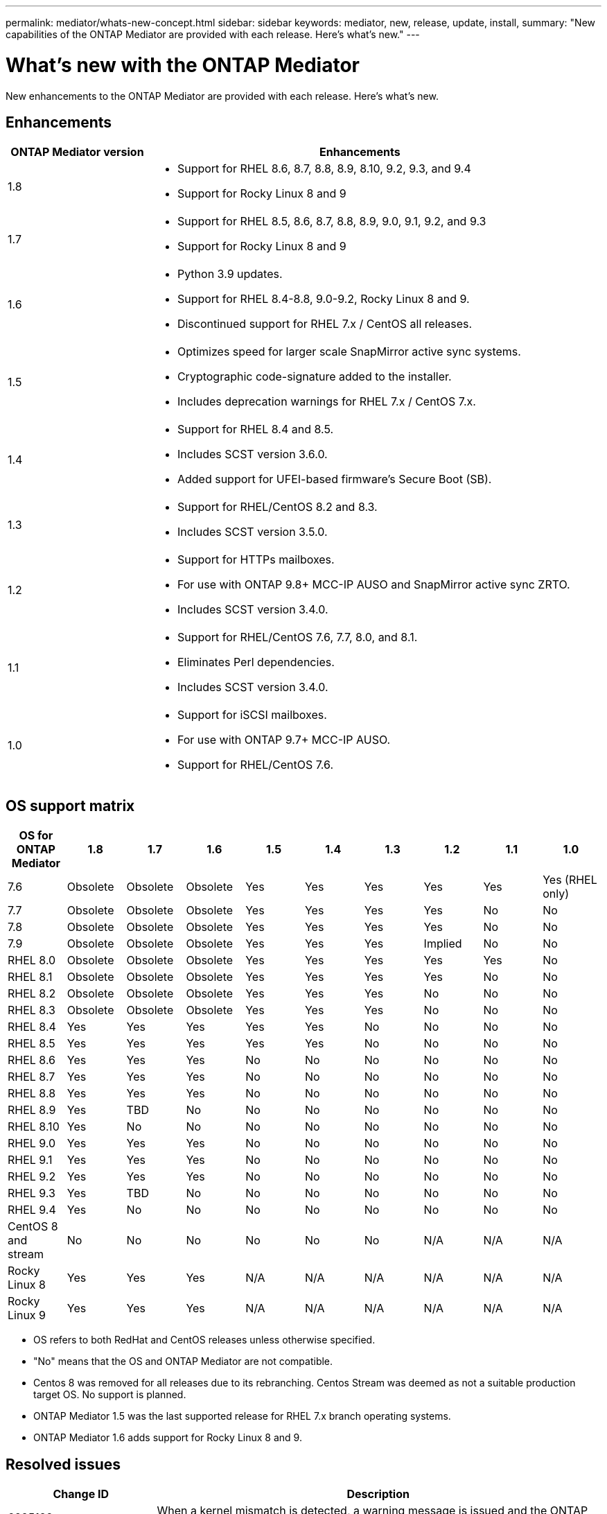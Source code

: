 ---
permalink: mediator/whats-new-concept.html
sidebar: sidebar
keywords: mediator, new, release, update, install,
summary: "New capabilities of the ONTAP Mediator are provided with each release.  Here's what's new."
---

= What's new with the ONTAP Mediator 
:icons: font
:imagesdir: ../media/

[.lead]
New enhancements to the ONTAP Mediator are provided with each release.  Here's what's new.

== Enhancements

[cols="25,75"]
|===

h| ONTAP Mediator version h| Enhancements

a| 1.8 
a| 
* Support for RHEL 8.6, 8.7, 8.8, 8.9, 8.10, 9.2, 9.3, and 9.4
* Support for Rocky Linux 8 and 9

a| 1.7 
a| 
* Support for RHEL 8.5, 8.6, 8.7, 8.8, 8.9, 9.0, 9.1, 9.2, and 9.3
* Support for Rocky Linux 8 and 9

a| 1.6 
a|
* Python 3.9 updates.
* Support for RHEL 8.4-8.8, 9.0-9.2, Rocky Linux 8 and 9.
* Discontinued support for RHEL 7.x / CentOS all releases.

a| 1.5 
a| 
* Optimizes speed for larger scale SnapMirror active sync systems.
* Cryptographic code-signature added to the installer.
* Includes deprecation warnings for RHEL 7.x / CentOS 7.x.

a| 1.4 
a| 
* Support for RHEL 8.4 and 8.5.
* Includes SCST version 3.6.0.
* Added support for UFEI-based firmware's Secure Boot (SB).

a| 1.3 
a| 
* Support for RHEL/CentOS 8.2 and 8.3. 
* Includes SCST version 3.5.0.

a| 1.2 
a| 
* Support for HTTPs mailboxes. 
* For use with ONTAP 9.8+ MCC-IP AUSO and SnapMirror active sync ZRTO. 
* Includes SCST version 3.4.0.

a| 1.1 
a| 
* Support for RHEL/CentOS 7.6, 7.7, 8.0, and 8.1.  
* Eliminates Perl dependencies.  
* Includes SCST version 3.4.0.

a| 1.0 
a| 
* Support for iSCSI mailboxes. 
* For use with ONTAP 9.7+ MCC-IP AUSO.  
* Support for RHEL/CentOS 7.6.

|===

== OS support matrix


|===


h| OS for ONTAP Mediator h| 1.8 h| 1.7 h| 1.6 h| 1.5 h| 1.4 h| 1.3 h| 1.2 h| 1.1 h| 1.0

a| 7.6 
a| Obsolete
a| Obsolete
a| Obsolete
a| Yes
a| Yes
a| Yes
a| Yes
a| Yes
a| Yes (RHEL only)

a| 7.7
a| Obsolete
a| Obsolete
a| Obsolete
a| Yes
a| Yes
a| Yes
a| Yes
a| No 
a| No

a| 7.8
a| Obsolete
a| Obsolete
a| Obsolete
a| Yes
a| Yes
a| Yes
a| Yes
a| No 
a| No

a| 7.9
a| Obsolete
a| Obsolete
a| Obsolete
a| Yes
a| Yes
a| Yes
a| Implied
a| No 
a| No

a| RHEL 8.0
a| Obsolete
a| Obsolete
a| Obsolete
a| Yes
a| Yes
a| Yes
a| Yes
a| Yes
a| No 

a| RHEL 8.1
a| Obsolete
a| Obsolete
a| Obsolete
a| Yes
a| Yes
a| Yes
a| Yes
a| No 
a| No

a| RHEL 8.2
a| Obsolete
a| Obsolete
a| Obsolete
a| Yes
a| Yes
a| Yes
a| No 
a| No
a| No

a| RHEL 8.3
a| Obsolete
a| Obsolete
a| Obsolete
a| Yes
a| Yes
a| Yes
a| No 
a| No
a| No

a| RHEL 8.4
a| Yes
a| Yes
a| Yes
a| Yes
a| Yes
a| No 
a| No
a| No
a| No

a| RHEL 8.5
a| Yes
a| Yes
a| Yes
a| Yes
a| Yes
a| No 
a| No
a| No
a| No

a| RHEL 8.6
a| Yes
a| Yes
a| Yes
a| No
a| No
a| No
a| No
a| No
a| No

a| RHEL 8.7
a| Yes
a| Yes
a| Yes
a| No
a| No
a| No
a| No
a| No
a| No

a| RHEL 8.8
a| Yes
a| Yes
a| Yes
a| No
a| No
a| No
a| No
a| No
a| No

a| RHEL 8.9
a| Yes
a| TBD
a| No
a| No
a| No
a| No
a| No
a| No
a| No

a| RHEL 8.10
a| Yes
a| No
a| No
a| No
a| No
a| No
a| No
a| No
a| No

a| RHEL 9.0
a| Yes
a| Yes
a| Yes
a| No
a| No
a| No
a| No
a| No
a| No

a| RHEL 9.1
a| Yes
a| Yes
a| Yes
a| No
a| No
a| No
a| No
a| No
a| No

a| RHEL 9.2
a| Yes
a| Yes
a| Yes
a| No
a| No
a| No
a| No
a| No
a| No

a| RHEL 9.3
a| Yes
a| TBD
a| No
a| No
a| No
a| No
a| No
a| No
a| No

a| RHEL 9.4
a| Yes
a| No
a| No
a| No
a| No
a| No
a| No
a| No
a| No

a| CentOS 8 and stream
a| No
a| No
a| No
a| No
a| No
a| No
a| N/A 
a| N/A 
a| N/A 

a| Rocky Linux 8
a| Yes
a| Yes
a| Yes
a| N/A 
a| N/A 
a| N/A 
a| N/A 
a| N/A 
a| N/A 

a| Rocky Linux 9
a| Yes
a| Yes
a| Yes
a| N/A 
a| N/A 
a| N/A 
a| N/A 
a| N/A 
a| N/A 

|===

* OS refers to both RedHat and CentOS releases unless otherwise specified.
//* "Implied" means that the OS was released after the ONTAP Mediator was shipped, but support has been confirmed.
* "No" means that the OS and ONTAP Mediator are not compatible.
* Centos 8 was removed for all releases due to its rebranching. Centos Stream was deemed as not a suitable production target OS. No support is planned.
* ONTAP Mediator 1.5 was the last supported release for RHEL 7.x branch operating systems.
* ONTAP Mediator 1.6 adds support for Rocky Linux 8 and 9.

== Resolved issues

[cols="20,60"]
|===

 h| Change ID h| Description

a| 6995122
a| When a kernel mismatch is detected, a warning message is issued and the ONTAP Mediator installation process continues without any disruption.

a| 6623764
a| If OpenSSL verification failures occur, the ONTAP Mediator installer is not disrupted and the `scst` version inside the README file gets updated. Implemented changes to ensure the ONTAP Mediator installation is not disrupted when OpenSSL verification failures occur.

a| 6912810
a| Added support for the ONTAP Mediator health check events and ONTAP support operations.

a| 7028815
a| Upgraded the `scst` package to version 3.8.0 to remove the unnecessary patch files.


a| 7097014
a| Introduced a new script to validate certificates used by the ONTAP Mediator 1.8.

|===


 
// ONTAPDOC-955, 2023 May 05
// ONTAPDOC-1163 2023 Jul 20
// ONTAPDOC-1428 2023 Oct 31
// ONTAPDOC-1611 2024 Jan 31
// ontapdoc-1906, 12 june 2024

